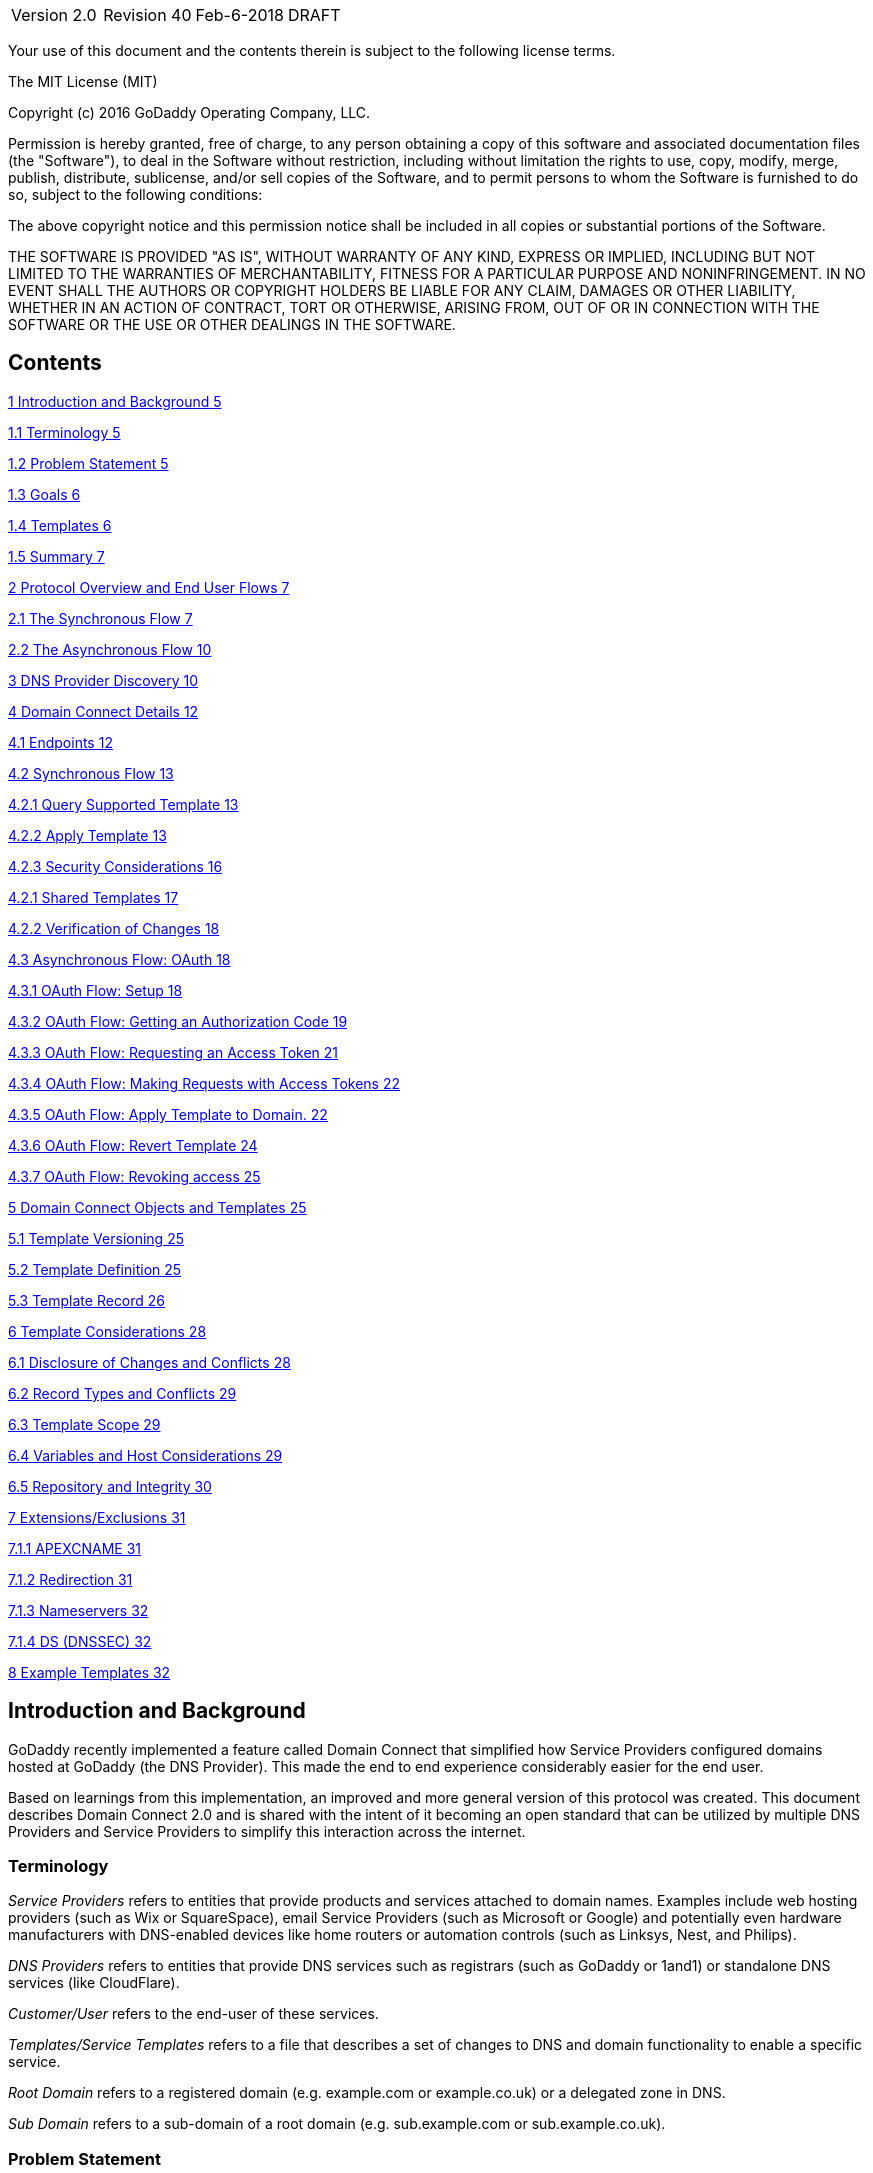 [cols=",,,",]
|===========================================
|Version 2.0 |Revision 40 |Feb-6-2018 |DRAFT
|===========================================

Your use of this document and the contents therein is subject to the
following license terms.

The MIT License (MIT)

Copyright (c) 2016 GoDaddy Operating Company, LLC.

Permission is hereby granted, free of charge, to any person obtaining a
copy of this software and associated documentation files (the
"Software"), to deal in the Software without restriction, including
without limitation the rights to use, copy, modify, merge, publish,
distribute, sublicense, and/or sell copies of the Software, and to
permit persons to whom the Software is furnished to do so, subject to
the following conditions:

The above copyright notice and this permission notice shall be included
in all copies or substantial portions of the Software.

THE SOFTWARE IS PROVIDED "AS IS", WITHOUT WARRANTY OF ANY KIND, EXPRESS
OR IMPLIED, INCLUDING BUT NOT LIMITED TO THE WARRANTIES OF
MERCHANTABILITY, FITNESS FOR A PARTICULAR PURPOSE AND NONINFRINGEMENT.
IN NO EVENT SHALL THE AUTHORS OR COPYRIGHT HOLDERS BE LIABLE FOR ANY
CLAIM, DAMAGES OR OTHER LIABILITY, WHETHER IN AN ACTION OF CONTRACT,
TORT OR OTHERWISE, ARISING FROM, OUT OF OR IN CONNECTION WITH THE
SOFTWARE OR THE USE OR OTHER DEALINGS IN THE SOFTWARE.

[[contents]]
Contents
--------

link:#introduction-and-background[1 Introduction and Background 5]

link:#terminology[1.1 Terminology 5]

link:#problem-statement[1.2 Problem Statement 5]

link:#goals[1.3 Goals 6]

link:#templates[1.4 Templates 6]

link:#summary[1.5 Summary 7]

link:#protocol-overview-and-end-user-flows[2 Protocol Overview and End
User Flows 7]

link:#the-synchronous-flow[2.1 The Synchronous Flow 7]

link:#the-asynchronous-flow[2.2 The Asynchronous Flow 10]

link:#dns-provider-discovery[3 DNS Provider Discovery 10]

link:#domain-connect-details[4 Domain Connect Details 12]

link:#endpoints[4.1 Endpoints 12]

link:#synchronous-flow[4.2 Synchronous Flow 13]

link:#query-supported-template[4.2.1 Query Supported Template 13]

link:#apply-template[4.2.2 Apply Template 13]

link:#security-considerations[4.2.3 Security Considerations 16]

link:#shared-templates[4.2.1 Shared Templates 17]

link:#verification-of-changes[4.2.2 Verification of Changes 18]

link:#_Toc499728878[4.3 Asynchronous Flow: OAuth 18]

link:#oauth-flow-setup[4.3.1 OAuth Flow: Setup 18]

link:#oauth-flow-getting-an-authorization-code[4.3.2 OAuth Flow: Getting
an Authorization Code 19]

link:#oauth-flow-requesting-an-access-token[4.3.3 OAuth Flow: Requesting
an Access Token 21]

link:#oauth-flow-making-requests-with-access-tokens[4.3.4 OAuth Flow:
Making Requests with Access Tokens 22]

link:#oauth-flow-apply-template-to-domain.[4.3.5 OAuth Flow: Apply
Template to Domain. 22]

link:#oauth-flow-revert-template[4.3.6 OAuth Flow: Revert Template 24]

link:#oauth-flow-revoking-access[4.3.7 OAuth Flow: Revoking access 25]

link:#domain-connect-objects-and-templates[5 Domain Connect Objects and
Templates 25]

link:#template-versioning[5.1 Template Versioning 25]

link:#template-definition[5.2 Template Definition 25]

link:#template-record[5.3 Template Record 26]

link:#template-considerations[6 Template Considerations 28]

link:#disclosure-of-changes-and-conflicts[6.1 Disclosure of Changes and
Conflicts 28]

link:#record-types-and-conflicts[6.2 Record Types and Conflicts 29]

link:#template-scope[6.3 Template Scope 29]

link:#variables-and-host-considerations[6.4 Variables and Host
Considerations 29]

link:#repository-and-integrity[6.5 Repository and Integrity 30]

link:#extensionsexclusions[7 Extensions/Exclusions 31]

link:#apexcname[7.1.1 APEXCNAME 31]

link:#redirection[7.1.2 Redirection 31]

link:#nameservers[7.1.3 Nameservers 32]

link:#ds-dnssec[7.1.4 DS (DNSSEC) 32]

link:#example-templates[8 Example Templates 32]

[[introduction-and-background]]
Introduction and Background
---------------------------

GoDaddy recently implemented a feature called Domain Connect that
simplified how Service Providers configured domains hosted at GoDaddy
(the DNS Provider). This made the end to end experience considerably
easier for the end user.

Based on learnings from this implementation, an improved and more
general version of this protocol was created. This document describes
Domain Connect 2.0 and is shared with the intent of it becoming an open
standard that can be utilized by multiple DNS Providers and Service
Providers to simplify this interaction across the internet.

[[terminology]]
Terminology
~~~~~~~~~~~

_Service Providers_ refers to entities that provide products and
services attached to domain names. Examples include web hosting
providers (such as Wix or SquareSpace), email Service Providers (such as
Microsoft or Google) and potentially even hardware manufacturers with
DNS-enabled devices like home routers or automation controls (such as
Linksys, Nest, and Philips).

_DNS Providers_ refers to entities that provide DNS services such as
registrars (such as GoDaddy or 1and1) or standalone DNS services (like
CloudFlare).

_Customer/User_ refers to the end-user of these services.

_Templates/Service Templates_ refers to a file that describes a set of
changes to DNS and domain functionality to enable a specific service.

_Root Domain_ refers to a registered domain (e.g. example.com or
example.co.uk) or a delegated zone in DNS.

_Sub Domain_ refers to a sub-domain of a root domain (e.g.
sub.example.com or sub.example.co.uk).

[[problem-statement]]
Problem Statement
~~~~~~~~~~~~~~~~~

Configuring a service at a Service Provider to work with a domain has
historically been a complex task that is difficult for users.

Typically a customer would try to configure their service by entering
their domain name with the Service Provider. The Service Provider then
used a number of techniques with mixed reliability to discover the DNS
Provider. This might include DNS queries for nameservers, queries to
whois, and mapping tables to figure out the registrar or company running
DNS.

Once the Service Provider discovered the DNS Provider, they typically
gave the customer instructions for proper configuration of DNS. This
might include help text, screen shots, or even links to the appropriate
tools.

Discovery of the DNS Provider in this manner is unreliable, and
providing instructions to users would present a number of technologies
(DNS record types, TTLs, Hostnames, etc.) and processes they didn’t
understand. These instructions authored by the Service Provider often
quickly become out of date, further confusing the issue for users.

[[goals]]
Goals
~~~~~

The goal of this specification is to create a system where Service
Providers can easily enable their applications/services to work with the
domain names of their customers. This includes both discovery of the DNS
Provider and subsequent modification of DNS.

The system will be implemented using simple web based interactions and
standard authentication protocols. The creation and modification of DNS
settings will be done through the application of templates instead of
direct manipulation of individual DNS records.

[[templates]]
Templates
~~~~~~~~~

Templates are core to this proposal, as they describe a service owned by
a Service Provider and contain all of the information necessary to
enable and operate/maintain a service.

The individual records may be identified by a groupId. This allows for
the application of templates in different stages. For example, an email
provider might first set a TXT record to verify the domain, and later
set an MX record to configure email delivery. While done separately,
both changes are fundamentally part of the same service.

It is important that templates be constrained to an individual service,
as later removal of a template would remove all associated records.

Templates can also contain variable portions, as often values of data in
the template change based on the implementation and/or user of the
Service Provider (e.g. the IP address of a service, a customer id,
etc.).

Configuration and onboarding of templates between the DNS Provider and
the Service Provider is seen as a manual process. The template is
defined by the Service Provider and given to the DNS Provider. Future
versions of this specification may allow for an independent repository
of templates. For now the templates are all published at
http://domainconnect.org

By basing the protocol on templates instead of DNS Records, several
advantages are achieved. The DNS Provider has very explicit knowledge
and control of the settings being changed to enable a service. And the
system is more secure as templates are tightly controlled and contained.

[[summary]]
Summary
~~~~~~~

* Domain Connect can make changes to DNS based on a service template and
avoid exposing DNS to customers and Service Providers.
* Domain Connect can have arbitrary parameters for known variables with
values that change per user and not confuse users with their meanings or
functionality.
* Domain Connect is easy for customers with a simple confirmation dialog
flow.
* For more complex integrations, Domain Connect has an OAuth based
implementation to provide an acceptable level of security, but allowing
for the Service Provider to call an API to apply a template at a later
time.

[[protocol-overview-and-end-user-flows]]
Protocol Overview and End User Flows
------------------------------------

To attach a domain name to a service provided by a Service Provider, the
customer would first enter their domain name.

Instead of relying on examination of the nameservers and mapping these
to DNS Providers, DNS Provider discovery would be handled through simple
records in DNS and an API. The Service Provider can query for a specific
record in the zone to determine a REST endpoint to initiate the
protocol. A Domain Connect compliant DNS Provider would return
information about that domain and how to configure it using Domain
Connect.

For the application of the changes to DNS, there are two use cases. The
first is a synchronous web flow, and the second is an asynchronous flow
using OAuth and an API.

It should be noted that a DNS Provider may choose to only implement one
of the flows. As a matter of practice many Service Providers are based
on the synchronous flow, with only a handful of them based on the
asynchronous OAuth flow. So many DNS providers may opt to only implement
the synchronous flow.

It should also be noted that individual services may work with the
synchronous flow only, the asynchronous flow only, or with both.

[[the-synchronous-flow]]
The Synchronous Flow
~~~~~~~~~~~~~~~~~~~~

This flow is tailored for the Service Provider that requires a one time
and synchronous change to DNS.

The user would first enter their domain name at the Service Provider
website.

image:.//media/image1.png[image,width=500,height=325]

After the Service Provider determines the DNS Provider, the Service
Provider might display a link to the user indicating that they can
“Connect their Domain” to the service.

image:.//media/image2.png[image,width=502,height=325]

After clicking the link, the user is directed to a browser window on the
DNS Provider’s site. This is typically done in another tab or in a new
browser window, but can also be an in place navigation with a return
url. This link would pass the domain name being modified, the service
provider and template being enabled, and any additional parameters
needed to configure the service.

Once at the DNS Provider site, the user would be asked to authenticate
if necessary.

image:.//media/image3.png[image,width=495,height=318]

After authenticating at the DNS Provider, the DNS Provider would verify
the domain name is owned by the user. The DNS Provider would also verify
other parameters passed in are valid and would prompt the user to give
consent for making the change to DNS. The DNS Provider could also warn
the user of services that would be disabled by applying this change to
DNS.

image:.//media/image4.png[image,width=489,height=312]

Assuming the user grants this consent, the DNS changes would be applied.

Upon successful application of the DNS changes, if invoked in a pop-up
window or tab the browser window would be closed. If in place the user
would be redirected back to the service provider.

[[the-asynchronous-flow]]
The Asynchronous Flow
~~~~~~~~~~~~~~~~~~~~~

The asynchronous OAuth flow is tailored for the Service Provider that
wishes to make changes to DNS asynchronously with respect to the user
interaction, or wishes to make multiple or additional changes to DNS
over time.

The OAuth based authentication and authorization flow begins similarly
to the web based synchronous flow. The Service Provider determines the
DNS Provider and links to a consent dialog at the DNS Provider. Once at
the DNS Provider the user signs in, the ownership of the domain is
verified, and consent is granted.

Instead of applying the DNS changes on user consent, OAuth access is
granted to the Service Provider. An OAuth access code is generated and
handed back to the Service Provider. The Service Provider then requests
an access (bearer) token.

The permission granted in the OAuth token is a right for the Service
Provider to apply a requested template (or templates) to the specific
domain (and its subdomains) owned by a specific user.

The Service Provider would later call the OAuth API to apply a template
using the access token. This is a simple API that allows the application
or removal of a template given authorization.

Additional parameters are expected to be passed as name/value pairs on
the query string of each API call.

[[dns-provider-discovery]]
DNS Provider Discovery
----------------------

To facilitate discovery of the DNS Provider from a domain name, a domain
will contain a record in DNS.

This record will be a simple TXT record containing a URL used as a
prefix for calling a discovery API. This record will be named
__domainconnect_.

An example of the contents of this record might contain:

_________________________________
domainconnect.virtucondomains.com
_________________________________

As a practical matter of implementation, the DNS Provider need not
contain a copy of this data in each and every zone. Instead, the DNS
Provider needs simply to respond to the DNS query for the
__domainconnect_ TXT record with the appropriate data.

How this is implemented is up to the DNS Provider.

For example, the DNS Provider may not store the data inside a TXT record
for the domain, opting instead to put a CNAME in the zone and have the
TXT record in the target of the CNAME. Another DNS Provider might simply
respond with the appropriate records without having the data in each
zone.

Once the URL prefix is discovered, it is used by the Service Provider to
determine the additional settings for using Domain Connect on this
domain at the DNS Provider. This is done by calling a REST API.

_______________________________________________
GET

https://\{_domainconnect}/v2/\{domain}/settings
_______________________________________________

This will return a JSON structure containing the settings to use for
Domain Connect on the domain name (passed in on the path) at the DNS
Provider. This JSON structure will contain the following fields.

[cols=",,,",options="header",]
|=======================================================================
|*Field* |*Key* |*Type* |*Description*
|Provider Id |providerId |String |Unique identifier for the DNS
Provider. Typically, the domain name (e.g. virtucom.com).

|Provider Name |providerName |String |The name of the DNS Provider.

|Provider Display Name |providerDisplayName |String |The name of the DNS
Provider that should be displayed by the Service Provider. Note: This
might change for some DNS Providers that white label their
infrastructure.

|UX URL Prefix for Synchronous Flows |urlSyncUX |String |The URL Prefix
for linking to the UX of Domain Connect for the synchronous flow at the
DNS Provider. If not returned, the DNS Provider is not supporting the
synchronous flow on this domain.

|UX URL Prefix for Asynchronous Flows |urlAsyncUX |String |The URL
Prefix for linking to the UX elements of Domain Connect for the
asynchronous flow at the DNS Provider. If not returned, the DNS Provider
is not supporting the asynchronous flow on this domain.

|API URL Prefix |urlAPI |String |This is the URL Prefix for the REST API

|Width of Window |width |Number |This is the desired width of the window
for granting consent when navigated in a popup. Default value is 750px.

|Height of Window |height |Number |This is the desired height of the
window for granting consent when navigated in a popup. Default value is
750px.
|=======================================================================

As an example, the JSON returned by this call might contain.

________________________________________________________________________
\{

“providerId”: “vicrucomdomains.com”,

“providerName”: “Virtucon Domains”,

“providerDisplayName”: “Virtucon Domains”,

“urlSyncUX”: “https://domainconnect.virtucondomains.com”,

“urlAsyncUX”: “https://domainconnect.virtucondomains.com”,

“urlAPI”: “https://api.domainconnect.virtucondomains.com”, “width”: 750,

“height”: 750

}
________________________________________________________________________

Discovery should work on the root domain (zone) only.

It should be noted that it is possible a zone returns a value for the
_domainconnect TXT record query, but that a subsequent call for the JSON
fails. For example, a zone may errantly have a value for this record. Or
a DNS Provider may decide to place the record in all zones, even for
some where Domain Connect isn’t enabled.

[[domain-connect-details]]
Domain Connect Details
----------------------

[[endpoints]]
Endpoints
~~~~~~~~~~

The Domain Connect contains endpoints returned in the JSON during
discovery are in the form of URLs.

The first set of endpoints are for the UX that the Service Provider
links to. These are for the synchronous flow where the user can click
link to grant consent for and to configure the domain, and for the
asynchronous OAuth flow where the user can click to grant consent for
OAuth access.

The second set of endpoints are for the API endpoints via REST.

All endpoints begin with a root URL for the DNS Provider such as:

_______________________________
https://connect.dnsprovider.com
_______________________________

They may also include any prefix at the discretion of the DNS Provider.
For example:

___________________________________
https://connect.dnsprovider.com/api
___________________________________

The root URLs for the UX endpoints and the API endpoints are returned in
the JSON payload during DNS Provider discovery.

[[synchronous-flow]]
Synchronous Flow
~~~~~~~~~~~~~~~~

[[query-supported-template]]
Query Supported Template
^^^^^^^^^^^^^^^^^^^^^^^^

__________________________________________________________________________
GET

\{urlAPI}/v2/domainTemplates/providers/\{providerId}/services/\{serviceId}
__________________________________________________________________________

This URL can be used by the Service Provider to determine if the DNS
Provider supports a specific template through the synchronous flow.

Returning a status of 200 without a body indicates the template is
supported. Returning a status of 404 indicates the template is not
supported.

[[apply-template]]
Apply Template
^^^^^^^^^^^^^^

____________________________________________________________________________________________________
GET
\{urlSyncUX}/v2/domainTemplates/providers/\{providerId}/services/\{serviceId}/apply?[properties]
____________________________________________________________________________________________________

This is the URL used to ask for consent and to apply a template to a
domain. It is called from the Service Provider to start the Domain
Connect Protocol.

This URL can be called in two ways.The first is through a new browser
tab or in a popup browser window. The DNS Provider would sign the user
in if necessary, verify domain ownership, and ask for confirmation
before application of the template. After application of the template,
the DNS Provider would automatically close the browser tab or window.

The second is in the current browser tab/window. As above the DNS
Provider would sign the user in if necessary, verify domain ownership,
and ask for confirmation before application of the template. After
application of the template (or cancellation by the user), the DNS
Provider would redirect the browser to a return URL (redirect_uri).

The return_uri must be in a domain specified in syncRedirectDomain in
the template.

Several parameters may be appended to the end of this return_uri.

* State
+
If a state parameter is passed in on the query string, this will be
passed back
+
as state= on the return_uri
* Error
+
If authorization could not be obtained or an error has occurred, the
parametner error= will be appended. For consistency with the ascynronous
OAuth flows the valid values for the error parameter will be as
specified in OAuth 2.0 RFC 6749 (4.1.2.1. Error Response - "error"
parameter). Valid values are: invalid_request, unauthorized_client,
access_denied, unsupported_response_type, invalid_scope, server_error,
and temporarilly_unavailable.
* Error Description
+
When an error occurs, an optional error description containing a
developer focused error description may be returned at the discretion of
the DNS Provider.
+
Most errors are due to configuration or usage problems. But under normal
operation the access_denied error can be returned for a number of
reasons. For example, the user may not have access to the account that
owns the domain. Even if they do and successfully sign-in, the account
or the domain may be suspended.
+
It is unlikely that the DNS Provider would want to leak this information
to the Service Provider, and as such the description may be vague.
+
There is one piece of information that may be interesting to communicate
to the Service Provider. This is when the end user decides to cancel the
operation. Should the DNS Provider wish to communicate this to the
Service Provider, when the error=access_denied the error_description can
contain the prefix “user_cancel”. Again, this is left to the discretion
of the DNS Provider.

It is also strongly recommended that the DNS Provider warn the user of
existing settings that would change and/or services that would be
disrupted as part of applying this template. The fidelity of this
warning is left to the DNS Provider. The only requirement is that after
application of the template the new service is enabled.

More details on recommendations for conflict detection are outlined
below in the section 6 on Templates.

Parameters/properties passed to this URL include:

[cols=",,",options="header",]
|=======================================================================
|Property |Key |Description
|Domain |domain |This parameter contains the domain name being
configured. This is the root domain, typically the registered domain or
delegated zone.

|Host |host |This is an optional host name of the sub domain. If left
blank, the template is being applied to the root domain. Otherwise the
template is applied to the sub domain within the domain.

|Redirect URI |redirect_uri |The location to direct the client browser
to upon successful authorization, or upon error. The parameter is
optional, and if omitted the DNS Provider will close the browser window
upon completion. It must be scoped to the syncRedirectDomain from the
template.

|State |state |OPTIONAL but recommended. This is a random, unique string
passed along to prevent CSRF. It will be returned as a parameter when
redirecting to the redirect_uri described above.

|Name/Value Pairs |Any key that will be used as a replacement for the “%
surrounded” value(s) in a template. |Any variable fields consumed by
this template. The name portion of this API call corresponds to the
variable(s) specified in the template and the value corresponds to the
value that should be used when applying the template.

|Group Id |groupId |This OPTIONAL parameter specifies the group of
changes from the template to apply. If no group is specified, all groups
are applied. Multiple groups can be specified in comma delimited format.

|Provider Name |providerName |This OPTIONAL parameter specifies the
provider name for display in the UX. It allows for application of a
template for a service that is sold through different companies. Not all
templates allow for this capability. See Shared Templates below.

|Signature |sig |An OPTIONAL signature of the query string. See Security
Considerations section below.

|Key |key |An OPTIONAL value containing the host in DNS where the public
key for the signature can be obtained. The domain for this host is in
the template in syncPubKeyDomain.
|=======================================================================

An example query string is below:

_________________________________________________________________________________________________________________________________________________________________
GET
https://web-connect.dnsprovider.com/v2/domainTemplates/providers/coolprovider.com/services/hosting/apply?www=192.168.42.42&m=192.168.42.43&domain=example.com
_________________________________________________________________________________________________________________________________________________________________

This call indicates that the Service Provider wishes to connect the
domain example.com to the service using the template identified by the
composite key of the provider (coolprovider.com) and the service owned
by them (hosting). In this example, there are two variables in this
template, “www” and “m” which both require values (in this case each
requires an IP address). These variables are passed as name/value pairs.

[[security-considerations]]
Security Considerations
^^^^^^^^^^^^^^^^^^^^^^^

By applying a template with parameters, there is a security
consideration that must be taken into account.

Consider an email template where the IP address of the MX record is
passed in through a variable. A bad actor could generate a URL with a
malicious IP and phish the user. If an end user is convinced to click on
this link, they would land on the DNS Provider site to confirm the
change. To the user, this would appear to be a valid request to
configure the domain. Yet the IP would be hijacking the service.

Not all templates have this problem. But when they do, there are two
options.

One option would be to not enable the synchronous flow and use
asynchronous OAuth. While this can be controlled with the syncBlock
value from the template, as will be seen below OAuth has both a higher
implementation burden and requires onboarding between each Service and
DNS Provider.

The second option would be to digitally sign the query string. The
signature will be appended as an additional query string parameter,
properly URL encoded and of the form:

________________________________________________________________________________________________________________________________________________________________________________________________________________________________________________________________________________________________________________________________________________________________________________
sig=NLOQQm6ikGC2FlFvFZqIFNCZqlaC4B%2FQDwS6iCwIElMWhXMgRnRE17zhLtdLFieWkyqKa4I%2FOoFaAgd%2FAl%2ByzDd3sM2X1JVF5ELjTlj84jZ4KOEIdnbgkEeO%2FTkYRrPkwcmcHMwc4RuX%2Fqio8vKYxJaKLKeVGpUNSKo7zkq3XIRgyxoLSRKxmlSTHFAz4LvYXPWo6SHDoVcRvElWj18Um13sSXuX4KhtOLym2yImHpboEi4m2Ziigc%2BNHZE0VvHUR7wZgDaB01z8hFm5ATF%2B8swjandMRf2Lr4Syv4qTxMNT61r62EWFkt5t9nhxMgss6z4pfDVFZ3vYwSJDGuRpEQ%3D%3D
________________________________________________________________________________________________________________________________________________________________________________________________________________________________________________________________________________________________________________________________________________________________________________

The Service Provider can generate this signature using a private key.
The DNS Provider can then verify the signature using the public key.

The public key will be placed in a TXT DNS Record in a domain specified
in the template. To allow for key rotation, the host name of the TXT
record will be appended as another variable on the query string of the
form:

_______________
key=_dcpubkeyv1
_______________

This example indicates that the public key can be found by doing a DNS
query for a TXT record called _dcpubkeyv1 in the domain specified in the
syncPubKeyDomain from the template.

Since the public key may be greater than 255 characters, multiple TXT
records may exist for the DNS TXT query. For a public key of:

________________________________________________________________________________________________________________________________________________________________________________________________________________________________________________________________________________________________________________________________________________________________________________________________________
MIIBIjANBgkqhkiG9w0BAQEFAAOCAQ8AMIIBCgKCAQEA1dCqv7JEzUOfbhWKB9mTRsv3O9Vzy1Tz3UQlIDGpnVrTPBJDQTXUhxUMREEOBKo+rOjHZqfYnSmlkgu1dnBEO8bsELQL8GjS4zsjdA53gRk2SDxuzcB4fK+NCDfnRHut5nG0S3U4cq4DuGrMDFVBwxH1duTsqDNgIOOfNTsFcWSVXoSSTqCCMGbj8Vt51umDhWQAj06lf50qP2/jMNs2G+KTlk3dBHx3wtqYLvdcop1Tk5xBD64BPJ9uwm8KlDNHe+8O+cC9j04Ji8B2K0/PzAj90xnb8XJy/EM124hpT9lMgpHKBUvdeurJYweC6oP41gsTf5LrpjnyIy9j5FHPCQIDAQAB
________________________________________________________________________________________________________________________________________________________________________________________________________________________________________________________________________________________________________________________________________________________________________________________________________

There would be several TXT records. The records would be of the form:

* p=1,a=RS256,t=x509,d=MIIBIjANBgkqhkiG9w0BAQEFAAOCAQ8AMIIBCgKCAQEA1dCqv7JEzUOfbhWKB9mTRsv3O9Vzy1Tz3UQlIDGpnVrTPBJDQTXUhxUMREEOBKo+rOjHZqfYnSmlkgu1dn
* p=2,a=RS256,t=x509,d=BEO8bsELQL8GjS4zsjdA53gRk2SDxuzcB4fK+NCDfnRHut5nG0S3U4cq4DuGrMDFVBwxH1duTsqDNgIOOfNTsFcWSVXoSSTqCCMGbj8Vt51umDhWQAj06lf5
* p=3,a=RS256,t=x509,d=NCDfnRHut5nG0S3U4cq4DuGrMDFVBwxH1duTsqDNgIOOfNTsFcWSVXoSSTqCCMGbj8Vt51umDhWQAj06lf50qP2/jMNs2G+KTlk3dBHx3wtqYLvdcop1Tk5xBD64BPJ9
* p=4,a=RS256,t=x509,d=uwm8KlDNHe+8O+cC9j04Ji8B2K0/PzAj90xnb8XJy/EM124hpT9lMgpHKBUvdeurJYweC6oP41gsTf5LrpjnyIy9j5FHPCQIDAQAB

Here the public key is broken into four records in DNS, and the data
also indicates that the signing algorithm is an RSA Signature with
SHA-256 using an x509 certificate. The value for “a” if omitted will be
assumed to be RS256, and for “t” will be assumed to be x509.

It should be noted that the above data was generated for a query string:

________________________________________
a=1&b=2&ip=10.10.10.10&domain=foobar.com
________________________________________

Support for signing the query string and verification is optional. Not
all services require this level of security. Presence of the
syncPubKeyDomain in the template indicates that the template requires
signature verification.

The digital signature will be generated on the full query string
excluding the sig and key parameters. The values of each query string
value will be properly URL Encoded before the signature is generated.

[[shared-templates]]
Shared Templates
^^^^^^^^^^^^^^^^

Most services are enabled and sold by the same company. However, some
Service Providers have a reseller channel. This allows the service to be
provided by the Service Provider, but sold through third party
resellers. It is often this third party reseller that configures the
service.

While each reseller could enable Domain Connect, this is inefficient for
the DNS Providers. Enabling a single template that is shared by multiple
resellers would be more ideal.

To facilitate this, the ability to pass in the name of the reseller in
the synchronous flow is provided for some templates. This allows the DNS
Provider to display the name of the reseller in the confirmation user
experience.

As an example, the message can now read “(Reseller) XYZ would like to
make your domain example.com work with ACME Websites.”

In this example, ACME Websites is a service provided by ACME but resold
through XYZ.

This should only work for templates that have set the “shared” attribute
to true.

[[verification-of-changes]]
Verification of Changes
^^^^^^^^^^^^^^^^^^^^^^^

There are circumstances where the Service Provider may wish to verify
that the template was successfully applied. Without domain connect, this
typically involved the Service Provider querying DNS to see if the
changes to DNS had been made.

This same technique works with Domain Connect, and if necessary can be
triggered either manually on the Service Provider site or automatically
upon page/window activation in the browser when the browser window for
the DNS Provider is closed.

When the redirect_uri is used and an error is not present in the URI,
the Service Provider can assume the changes were correctly applied and
will be published into DNS. It should be noted that that due to the
nature of DNS the changes may not be immediately visible due to the
latency of DNS based on the TTL.

[[asynchronous-flow-oauth]]
Asynchronous Flow: OAuth
~~~~~~~~~~~~~~~~~~~~~~~~

Using the OAuth flow is a more advanced use case needed by Service
Providers that have more complex configurations that may require
multiple steps and/or are asynchronous from the user’s interaction.

Details of an OAuth implementation are beyond the scope of this
specification. Instead, an overview of how OAuth is used by Domain
Connect is given here.

[[oauth-flow-setup]]
OAuth Flow: Setup
^^^^^^^^^^^^^^^^^

Service providers wishing to use the OAuth flow must register as an
OAuth client with the DNS provider. This is envisioned as a manual
process.

To register, the Service Provider would provide (in addition to their
template) any parameters necessary for the DNS Providers OAuth
implementation. This includes valid URLs and Domains for redirects upon
success or errors.

The OAuth specification gives several options for the registration of
return uris, including the registration of fully qualified uris, partial
uris, or no uris. For Domain Connect to work consistently across
providers, it is recommended that the client register one more more host
names to be validated with against a fully qualified uri passed into the
call for getting an authorization code.

In return, the DNS provider will give the Service Provider a client id
and secret which will be used when requesting tokens. It is also
recommended that the client id is the same as the providerId.

[[oauth-flow-getting-an-authorization-code]]
OAuth Flow: Getting an Authorization Code
^^^^^^^^^^^^^^^^^^^^^^^^^^^^^^^^^^^^^^^^^

________________________________________________________
GET

\{urlAsyncUX}/v2/domainTemplates/providers/\{providerId}
________________________________________________________

To initiate the OAuth flow the Service Provider would link to the DNS
Provider to gain consent.

This endpoint is similar to the synchronous flow described above, and
will handle authenticating the user, verification of domain ownership,
and asking for the user’s permission to allow the Service Provider to
make the specified changes to the domain on their behalf. Similarly the
DNS Provider will often want to warn the user that (eventual)
application of a template might change existing records and/or disrupt
existing services attached to the domain.

While the variables for the applied template would be provided later,
the values of some variables are necessary to determine conflicts. As
such, any variables impacting conflicting records needs to be provided
in the consent flow. Today this includes variables in hosts, and
variables in the data portion for certain TXT records. As conflict
resolution evolves, this list may grow.

The protocol allows for the Service Provider to gain consent for the
application of multiple templates (specified in the scope parameter)
applied to multiple domains/sub-domains (specified in the domain and
host parameter). If conflict detection is implemented by the DNS
Provider, they should account for all permutations.

The scope parameter is a space separated list of the templates (as per
the OAuth protocol). The host parameter is an optional comma separated
list of hosts. A blank entry for the host implies the template can be
applied to the root domain. For example:

[cols=",",options="header",]
|=======================================================================
|*Query String* |*Description*
|scope=t1+t2&domain=example.com |Templates “t1” and “t2” can be applied
to example.com

|scope=t1+t2&domain=example.com&host=sub1,sub2 |Templates “t1” and “t2”
can be applied to sub1.example.com or sub2.example.com

|scope=t1+t2&domain=example.com&host=sub1, |Templates “t1” and “t2” can
be applied to example.com or sub1.example.com
|=======================================================================

Upon successful authorization/verification/consent from the user, the
DNS Provider will direct the end user’s browser to the redirect URI. The
authorization code will be appended to this URI as a query parameter of
“code”.

Similar to the synchronous flow, upon error the DNS provider will append
an error code as query parameter “error”. These errors are also from the
OAuth 2.0 RFC 6749 (4.1.2.1. Error Response - "error" parameter). Valid
values include: invalid_request, unauthorized_client, access_denied,
unsupported_response_type, invalid_scope, server_error, and
temorarilly_unavailable. An optional error_description suitable for
developers can also be returned at the discretion of the DNS Provider.
The same considerations as in the synchronous flow apply here.

The state value passed into the consent will be passed back on the query
string as “state=”.

The following table describes the values to be included in the query
string parameters for the request for the OAuth consent flow.

[cols=",,",options="header",]
|=======================================================================
|Property |Key |Description
|Domain |domain |This parameter contains the domain name being
configured. This is the root domain, typically the registered domain or
delegated zone.

|Host |host |This is an optional list of comma separated host names upon
which the template may be applied. An empty string implies the root.

|Client Id |client_id |This is the client id that was provided by the
DNS provider to the service provider during registration. It is
recommended that this be the same as the providerId in the template.

|Redirect URI |redirect_uri |The location to direct the client’s browser
upon successful authorization, or upon error. Validation of the
redirect_uri will be done by verifying the host (domain) name matches
registered hosts as part of onboarding.

|Response type |response_type |OPTIONAL. If included should be the
string ‘code’ to indicate an authorization code is being requested.

|Scope |scope |The OAuth scope corresponds to the requested templates.
This is list of space separated serviceIds.

|State |state |OPTIONAL but recommended. This is a random, unique string
passed along to prevent CSRF. It will be returned as a parameter when
redirecting to the redirect_url described above.

|Name/Value Pairs |Any key that will be used as a replacement for the “%
surrounded” value(s) in a template required for conflict detection.
|Required for fields that impact the conflict detection. This includes
variables used in hosts and data in TXT records.
|=======================================================================

[[oauth-flow-requesting-an-access-token]]
OAuth Flow: Requesting an Access Token
^^^^^^^^^^^^^^^^^^^^^^^^^^^^^^^^^^^^^^

_______________________________
POST

\{urlAPI}/v2/oauth/access_token
_______________________________

Once authorization has been granted the Service Provider must use the
Authorization Code provided to request an Access Token. The OAuth
specification recommends that the Authorization Token be a short lived
token, and a reasonable recommended setting is ten minutes. As such this
exchange needs to be completed before that time has expired or the
process will need to be repeated.

This token exchange is done via a server to server API call from the
Service Provider to the DNS Provider using a POST

The Access Token granted will also have a longer lifespan, but also can
expire. To get a new access token, the Refresh Token is used.

The request for the access token is done via a POST to a well-known path
of the urlAPI from the JSON. However, care must be taken here because a
secret is sent with this POST. A malicious user could return false JSON
information in their domain, allowing them to hijack this request. When
called they could steal the server secret.

Instead of using the urlAPI from a runtime query, the Service Provider
should maintain a table mapping the DNS Provider to the proper URL. This
will involve storage of the urlAPI per DNS Provider, but can sit
alongside the secret that is stored per DNS Provider.

The following table describes the POST parameters to be included in the
request for the access token. The parameters should be accepted via the
query string or the body of the post. This is again particularly
important for the client_secret, as passing secrets via a query string
is generally frowned upon given that various systems often log URLs.

[cols=",,",options="header",]
|=======================================================================
|Property |Key |Description
|Authorization Code/Refresh Code |code |The authorization code that was
provided in the previous step when the customer accepted the
authorization request, or the refresh_token for a subsequent access
token.

|Redirect URI |redirect_uri |This is required if a redirect_uri is
passed to request the authorization code. When included, it needs to be
the same redirect_uri provided in this step.

|Grant type |grant_type |The type of code in the request. Usually the
string ‘authorization_code’ or ‘refresh_token’

|Client ID |client_id |This is the client id that was provided by the
DNS provider, to the Service Provider during registration

|Client Secret |client_secret |The secret provided to the Service
Provider during registration
|=======================================================================

Upon successful token exchange, the DNS Provider will return a response
with 4 properties in the body of the response.

[cols=",",options="header",]
|=======================================================================
|Property |Description
|access_token |The access token to be used when making API requests

|token_type |Always the string “bearer”

|expires_in |The number of seconds until the access_token expires

|refresh_token |The token that can be used to request new access tokens
when this one has expired.
|=======================================================================

[[oauth-flow-making-requests-with-access-tokens]]
OAuth Flow: Making Requests with Access Tokens
^^^^^^^^^^^^^^^^^^^^^^^^^^^^^^^^^^^^^^^^^^^^^^

Once the Service Provider has the access token, they can call the DNS
Provider’s API to make change to DNS on the domain by applying and
removing authorized templates. These templates can be applied to the
root domain or to any sub-domain of the root domain authorized.

All calls to this API pass the access token in the Authorization Header
of the request to the call to the API. More details can be found in the
OAuth specifications, but as an example:

_____________________________________
GET /resource/1 HTTP/1.1

Host: example.com

Authorization: Bearer mF_9.B5f-4.1JqM
_____________________________________

While the calls below do not have the same security consideration of
passing the secret, it is recommend that the urlAPI be from a stored
value vs. the runtime query for these as well.

[[oauth-flow-apply-template-to-domain.]]
OAuth Flow: Apply Template to Domain.
^^^^^^^^^^^^^^^^^^^^^^^^^^^^^^^^^^^^^

__________________________________________________________________________________________________
POST
\{urlAPI}/v2/domainTemplates/providers/\{providerId}/services/\{serviceId}/apply?[properties]
__________________________________________________________________________________________________

The primary function of the API is to apply a template to a customer
domain.

While the providerId is implied in the authorization, this is on the
path for consistency with the synchronous flows and other APIs. If not
matching what was authorized, an error would be returned.

When applying a template to a domain, it is possible that a conflict may
exist with previous settings. While it is recommended that conflicts be
detected when the user grants consent, because OAuth is asynchronous it
is possible that a new conflict was introduced by the user.

While it is up to the DNS Provider to determine what constitutes a
conflict (see section on Conflicts below), when one is detected calling
this API should return an error. This error will enumerate the
conflicting records in a format described below.

Because the user isn’t present at the time of this error, it is up the
Service Provider to determine how to handle this error. Some providers
may decide to notify the user. Others may decide to apply their template
anyway using the “force” parameter. This parameter will bypass error
checks for conflicts, and after the call the service will be in its
desired state.

Calls to apply a template via OAuth require the following parameters
posted to the above URL. The DNS Provider should accept parameters in
the body or in the query string of this POST.

[cols=",,",options="header",]
|=======================================================================
|Property |Key |Description
|Domain |domain |This contains the root domain name being configured. It
must match the domain that was authorized in the token.

|Host |host |This is the host name of the sub domain of the root domain.
If omitted or left blank, the template is being applied to the root
domain.

|Name/Value Pairs |Any key that will be used as a replacement for the “%
surrounded” value(s) in a template. |Any variable fields consumed by
this template. The name portion of this API call corresponds to the
variable(s) specified in the record and the value corresponds to the
value that should be used when applying the template as per the
implementation notes.

|Group ID |groupId |This OPTIONAL parameter specifies the group of
changes in the template to apply. If omitted, all changes are applied.
This can also be a comma separated list of groupIds.

|Force |force |This OPTIONAL parameter specifies that the template
should be applied independently of any conflicts that may exist on the
domain. This can be a value of 0 or 1.
|=======================================================================

An example call is below. In this example, it is contemplated that there
are two variables in this template, “www” and “m” which both require
values (in this case each requires an IP address). These variables are
passed as name/value pairs.

___________________________________________________________________________________________________________________________________________________
POST
https://connect.dnsprovider.com/v2/domainTemplates/providers/coolprovider.com/services/hosting/apply?www=192.168.42.42&m=192.168.42.43&force=1
___________________________________________________________________________________________________________________________________________________

The API must validate the access token, and that the domain belongs to
the customer and is represented by the token being presented. Any errors
with variables, conflicting templates, or problems with the state of the
domain are returned and returned; otherwise the template is applied.

Results of this call can include information indicating success or an
error. Errors will be 400 status codes, with the following codes
defined.

[cols=",,",options="header",]
|=======================================================================
|Status |Response |Description
|Success |20* |A response of an http status code of 204 indicates that
call was successful and the template applied. Note that any 200 level
code should be considered a success.

|Unauthorized |401 |A response of a 401 indicates that caller is not
authorized to make this call. This can be because the token was revoked,
or other access issues.

|Error |400, 404, 422 |This indicates something wrong with the request
itself, such as bad parameters.

|Failed |409 |This indicates that the call was good, and the caller
authorized, but the change could not be applied due to a conflicting
template. Errors due to conflicts will only be returned when force is
not equal to 1.
|=======================================================================

When a 409 is returned, the body of the response will contain details of
the error. This will be JSON containing the error code, a message
suitable for developers, and an array of tuples containing the
conflicting records type, host, and data element.

As an example:

_________________________________
\{

“code”: “409”,

“message”: “Conflicting records”,

“records”: [

\{

“type”: “CNAME”,

“host”: “www”,

“data”: “@”

},

\{

“type”: “A”,

“host”: “@”,

“data”: “random ip”

}

]

}
_________________________________

In this example, the Service Provider tried to apply a new hosting
template. The domain had an existing service applied for hosting.

[[oauth-flow-revert-template]]
OAuth Flow: Revert Template
^^^^^^^^^^^^^^^^^^^^^^^^^^^

This call reverts the application of a specific template from a domain.

____________________________________________________________________________________________________________________
POST
\{urlAPI}/v2/domainTemplates/providers/\{providerId}/services/\{serviceId}/revert?domain=\{domain}&host=\{host}
____________________________________________________________________________________________________________________

This API allows the removal of a template from a customer domain/host
using an OAuth request.

The provider and service name in the authorization token must match the
values in the URL.

This call must validate that the template requested exists and has been
applied to the domain by the Service Provider, or a warning must be
returned that the call would have no effect.

An example query string might look like:

_____________________________________________________________________________________________________________________________
POST
https://connect.dnsprovider.com/v2/domainTemplates/providers/coolprovider.com/services/hosting/revert?domain=example.com
_____________________________________________________________________________________________________________________________

The only parameters are the domain and host. The DNS Provider should be
able to accept these on the query string or in the body of the POST.

Response codes Success, Authorization, and Errors are identical to
above.

[[oauth-flow-revoking-access]]
OAuth Flow: Revoking access
^^^^^^^^^^^^^^^^^^^^^^^^^^^

Like all OAuth flows, the user can revoke the access at any time using
UX at the DNS Provider site. As such the Service Provider needs to be
aware that their access to the API may be denied.

[[domain-connect-objects-and-templates]]
Domain Connect Objects and Templates
------------------------------------

[[template-versioning]]
Template Versioning
~~~~~~~~~~~~~~~~~~~

Templates are not versioned. Instead, if a breaking change is made to a
template it is recommended that a new template be created. While on the
surface versioning looks appealing, the reality is that the settings in
a template rarely change. This is because a successful service will have
many customers with settings in their DNS, some applied by templates
using this protocol, and some manually applied. As such changes to the
template need to be done in a manner that accounts for existing
customers.

For some template changes such as the addition of a new record, the
template is largely backward compatible. With the caveats that the
template would need to be on-boarded with the DNS Providers and that
only new applications of the template would have the change.

[[template-definition]]
Template Definition
~~~~~~~~~~~~~~~~~~~

A template is defined as a standard JSON data structure containing the
following data:

[cols=",,,",options="header",]
|=======================================================================
|Data Element |Type |Key |Description
|Service Provider Id |String |providerId |The unique identifier of the
Service Provider that created this template. This is used in the URLs to
identify the Service Provider. To ensure non-coordinated uniqueness, it
is recommended that this be the domain name of the Service Provider.

|Service Provider Name |String |providerName |The name of the Service
Provider. This may be displayed to the user on the DNS Provider consent
UX.

|Service Id |String |serviceId |The name or identifier of the template.
This is used in URLs to identify the template. It is also used in the
scope parameter for OAuth. It should not contain space characters.

|Service Name |­­String |serviceName |The friendly name of this service.
This may be displayed to the user.

|Logo |String |logoUrl |A graphical logo for use in any web-based flow.
This is a URL to a graphical logo sufficient for retrieval.

|Description |Text |description |A textual description of what this
template attempts to do. This is meant to assist integrators, and
therefore should not be displayed to the user.

|Synchronous Block |Boolean |syncBlock |Indicates that the synchronous
protocol should not be enabled for this template. The default for this
is false.

|Shared |Boolean |shared |Indicates that the template is shared and the
provider name can be passed in on the query string. The default for this
is false.

|Synchronous Public Key Domain |String |syncPubKeyDomain |When present,
indicates that calls to apply a template synchronously will be digitally
signed. This element contains the domain name for querying the TXT
record from DNS that contains the public key information.

|Synchronous Redirect Domain |String |syncRedirectDomain |(optional)
When present, this is the domain name for which redirects must be sent
to with the response for the configuration. The domain from the
providerId is also allowed.

|Template Records |Array of Template Records |records |A list of records
for the template.
|=======================================================================

[[template-record]]
Template Record
~~~~~~~~~~~~~~~

Each template record is an entry that contains a type and several
optional parameters based on the value.

For all entries of a record other than “type” and “groupId”, the value
can contain variables denoted by %<variable name>%. These are the values
substituted at runtime when writing into DNS.

It should be noted that as a best practice, the variable should be equal
to the portion of the values in the template that change as little as
possible.

For example, say a Service Provider requires a CNAME of one of three
values for their users: s01.example.com, s02.example.com, and
s03.example.com.

The value in the template could simply contain %servercluster%, and the
fully qualified string passed in. Alternatively, the value in the
template could contain s%var%.example.com. By placing more fixed data
into the template, the data is more constrained.

Each record will contain the following elements.

[cols=",,,",options="header",]
|=======================================================================
|Data Element |Type |Key |Description
|Type |enum |type a|
Describes the type of record in DNS, or the operation impacting DNS.

Valid values include: A, AAAA, CNAME, MX, TXT, SRV, NS, APEXCNAME,
REDIR301, or REDIR 302

For each type, additional fields would be required.

A: host, pointsTo, TTL

AAAA: host, pointsTo, TTL

CNAME: host, pointsTo, TTL

TXT: host, data, TTL

MX: host, pointsTo, priority, TTL

SRV: name, target, protocol, service, priority, weight, port, TTL

|Group Id |String |groupId |This OPTIONAL parameter identifies the group
the record belongs to when applying changes.

|Host |String |host a|
The host for A, AAAA, CNAME, TXT, and MX values.

This is the hostname in DNS.

|Points To |String |pointsTo |The pointsTo location for A, AAAA, CNAME,
and MX records.

|TTL |Int |ttl |This is the time-to-live for the record in DNS. Valid
for A, AAAA, CNAME, TXT, MX, and SRV records

|Data |String |data |This is the data for a TXT record in DNS

|Priority |Int |priority |This is the priority for an MX or SRV record
in DNS.

|Weight |Int |weight |This is the weight for the SRV record

|Port |Int |port |This is the port for the SRV record

|Protocol |String |protocol |This is the protocol for the SRV record

|Service |String |service |This is the symbolic name for the SRV record
|=======================================================================

[[template-considerations]]
Template Considerations
-----------------------

[[disclosure-of-changes-and-conflicts]]
Disclosure of Changes and Conflicts
~~~~~~~~~~~~~~~~~~~~~~~~~~~~~~~~~~~

It is left to the DNS Provider to determine what is disclosed to the
user regarding changes being made to DNS and of potential conflicts.
This can happen at multiple points in time.

For the synchronous flow this happens when the template is being
applied. 

For the asynchronous flow this happens when permissions are granted to
make changes to DNS on the user’s behalf (OAuth). Detection of conflicts
also happens when the API is called to apply the template in the form of
an error response code when the “force” parameter is not set to 1.

For disclosure of changes being made to DNS, one DNS Provider may decide
to simply tell the user the name of the service being enabled. Another
may decide to display the records being/that will be set. And another
may progressively display both.

The template can also conflict with existing records and other templates
already applied on the domain. Some DNS Providers may simply overwrite
changed records without warning. Others may warn the users of the
records that will change. And others may implement logic to further
remove any the existing templates that overlap with the new template *.
Again this may be progressively displayed.

* As an example, example, consider a template that set two records in
DNS (recordA and recordB).  Next consider applying a new template that
overlaps with the first template (recordB and recordC).  If the DNS
Provider removes conflicting templates when applying new ones, upon
application of the second template the first template would be removed.
This would result in recordA being cleared, and only recordB and recordC
being set.

Manual changes made by the user at the DNS Provider may also have
appropriate warnings in place to prevent unwanted changes as well; with
overrides being possible and removal of conflicting templates.

It is ultimately left to the DNS Provider to determine the amount of
disclosure and/or conflict detection. The only requirement is that after
a template is applied the new service is enabled. However, a reasonable
set of recommendations would consist of:

* The consent UX should inform the customer of the service that will be
enabled. Should the customer want to know the specifics, the DNS
Provider could provide a “show details” link to the user. This could
display to them the specific records that are being set in DNS.
* If there are conflicts, either at the template or record level, the
consent UX should warn the user about these conflicts. For templates
this would be services that would be disabled. For records this would be
records that would be overwritten. This could be progressively disclosed

Note: When applying the same template, DNS Providers should not detect
the conflict. Instead the first template would be removed and the new
instance applied.  For most templates this is a benign operation. 
Unless the template contains variables in host names. For consideration
of this, see the section below.

[[record-types-and-conflicts]]
Record Types and Conflicts
~~~~~~~~~~~~~~~~~~~~~~~~~~

A proposed handling of records and conflicts is as follows (if not
otherwise specified, conflicts occur if the records have the same name):

* Replace records of the same type for A, AAAA, MX, CNAME, APEXCNAME,
SRV. If the template specifies an A or AAAA, the respective AAAA or A
record should be removed to avoid IPv4 and IPv6 pointing to different
services
* Append to the existing records of the same type for TXT
** An exception exists for records of unique nature like SPF or DKIM
which should be replaced
* Replace any record for CNAME
* Remove any CNAME record existing at the same or parent level to any
records added by the template

[[template-scope]]
Template Scope
~~~~~~~~~~~~~~

An individual template is scoped to the set of records applied to a
fully qualified domain. This includes the root domain and the host or
sub-domain.

As an example, applying a template on domain=example.com&host=sub1 and
later applying the template on domain=example.com&host=sub2 will be
treated as two distinct templates. Should a conflict be detected later
while applying a template with the records set into “sub2.example.com”,
only the records set with this template would be removed.

[[variables-and-host-considerations]]
Variables and Host Considerations
~~~~~~~~~~~~~~~~~~~~~~~~~~~~~~~~~

Templates do allow for variables in a host name.  However, these should
be used sparingly.

As an example, consider setting up hosting for a site. But instead of
applying the template to a sub-domain, the name of the sub-domain is
placed as a variable in the template.

Such a template might contain an A record of the form:

\{

              “type”:  “A”,

              “host”: “%var%”,

              “pointsTo”: “2.2.2.2”,

              “ttl”: 1800

}

This template could be applied on the domain example.com with a variable
for “sub”, “sub1”, “sub2”, etc.

However, application of this template would be at the domain level for
“example.com”.  Re-application of this template would remove all records
previously set by the template.

So application of this template on “example.com” with the var=sub would
result in the A record for sub.example.com to the value 2.2.2.2.  But
later applying the template on “example.com” with the var=sub2 would
first remove the old template, and set the new one.  Sub.example.com
would be removed, and sub2.example.com would be set to the value
2.2.2.2.

While removing variables in host entries entirely from the specification
would prevent this type of problem from occurring, there are some
templates that utilize CNAME values containing user identification for
validation of domain ownership.  For practical purposes these values do
not conflict with other services or sub-domains being configured and are
seen as reasonable.

As such, variables remain applicable to the host name but for very
limited circumstances.

[[repository-and-integrity]]
Repository and Integrity
~~~~~~~~~~~~~~~~~~~~~~~~

This template format is intended largely for documentation and
communication between the DNS Providers and Service Providers, and there
are no codified endpoints for creation or modification of these objects.
Instead, Domain Connect references a template by ID.

As such, DNS Providers may or may not use templates in this format in
their internal implementations.

However, by defining a standard template format it is believed it will
make it easier for Service Providers to share their configuration across
DNS Providers. Further revisions of this specification may include a
repository for publishing and consuming these templates. For now
templates are maintained at http://domainconnect.org

Implementers are responsible for data integrity and should use the
record type field to validate that variable input meets the criteria for
each different data type.

Hard-coded host names are the responsibility of the DNS Provider to
protect. That is, DNS Providers are responsible for ensuring that host
names do not interfere with known values (such as m. or www. or mail.)
or internal names that provide critical functionality that is outside
the scope of this specification.

[[extensionsexclusions]]
Extensions/Exclusions
---------------------

Additional record types and/or extensions to records in the template can
be implemented on a per DNS Provider basis. However, care should be
taken when defining extensions so as to not conflict with other
protocols and standards. Certain record names are reserved for use in
DNS for protocols like DNSSEC (DNSKEY, RRSIG) at the registry level.

Defining these optional extensions in an open manner as part of this
specification is highly recommended. The following are the initial
optional extensions a DNS Provider/Service Provider may support.

[[apexcname]]
APEXCNAME
^^^^^^^^^

Some Service Providers desire the behavior of a CNAME record, but in the
apex record. This would allow for an A Record at the root of the domain
but dynamically determined at runtime.

The recommended record type for DNS Providers that wish to support this
is an APEXCNAME record. Additional fields included with this record
would include pointsTo and TTL.

Defining a standard for such functionality in DNS is beyond the scope of
this specification. But for DNS Providers that support this
functionality, using the same record type name across DNS Providers
allows template reuse.

[[redirection]]
Redirection
^^^^^^^^^^^

Some Service Providers desire a redirection service associated with the
A Record. A typical example is a service that requires a redirect of the
domain (e.g. example.com) to the www variant (www.example.com). The www
would often contain a CNAME.

Since implementation of a redirection service is typically simple, it is
recommended that service providers implement redirection on their own.
But for DNS Providers that have a redirection service, supporting simple
templates with this functionality may be desired.

While technically not a “record” in DNS, when supporting this optional
functionality it is recommended that this be implemented using two new
record types.

REDIR301 and REDIR302 would implement 301 and 302 redirects
respectively. Associated with this record would be a single field called
the “target”, containing the target domain of the redirect.

Setting a REDIR301 or REDIR302 will internally set an A Record on the
domain.

[[nameservers]]
Nameservers
^^^^^^^^^^^

Several service providers have asked for functionality supporting an
update to the nameserver records at the registrar associated with the
domain.

When implementing this, two records should be provided. NS1 and NS2,
each containing a pointsTo argument.

It will be noted that a nameserver update would require that the DNS
Provider is the registrar. This is not always the case.

This functionality is again deemed as optional and up to the DNS
Provider to determine if they will support this.

[[ds-dnssec]]
DS (DNSSEC)
^^^^^^^^^^^

Requests have also been made to allow for updates to the DS record for
DNSSEC. This record is required at the registry to enable DNSSEC, but
can only be written by the registrar.

For DNS Providers that support this record, the record type should be
DS. Values will be keyTag, algorithm, digestType, and digest.

Again it should be noted that a DS update would require that the DNS
Provider is the registrar, and is again deemed as optional and up to the
DNS Provider to determine if they will support.

[[example-templates]]
Example Templates
-----------------

Example Template

\{

"providerId": "example.com",

“providerName”: “Example Web Hosting”,

"serviceId": "hosting",

“serviceName”: “Wordpress by example.com”,

“logoUrl”: “https://www.example.com/images/billthecat.jpg”,

“description”: “This connects your domain to our super cool web
hosting”,

“launchURL” : https://www.example.com/connectlaunch,

"records": [

___________________________
\{

“groupId” : “service”,

“type”: “A”,

“host”: “www”,

“pointsTo”: “%var1%”,

“ttl”: “%var2%”

},

\{

“groupId” : “service”,

“type”: “A”,

“host”: “m”,

“pointsTo”: “%var3%”,

“ttl”: “%var2%”

},

\{

“groupId” : “service”,

“type”: “CNAME”,

“host”: “webmail”,

“pointsTo: “%var4%”,

“ttl”: “%var2%”

},

\{

“groupId” : “verification”,

“type”: “TXT”,

“host”: “example”,

“data: “%var5%”,

“ttl”: “%var2%”

}
___________________________

]

}

_Example Records: Single static host record_

Consider a template for setting a single host record. The records
section of the template would have a single record of type “A” and could
have a value of:

__________________________
[\{

“type”: “A”,

“host”: “www”,

“pointsTo”: “192.168.1.1”,

“ttl”: 600

}]
__________________________

This would have no variable substitution and the application of this
template to a domain would simply set the host name “www” to the IP
address “192.168.1.1”

_Example Records: Single variable host record for A_

In the case of a template for setting a single host record from a
variable, the template would have a single record of type “A” and could
have a value of:

______________________________
[\{

“type”: “A”,

“host”: “@”,

“pointsTo”: “192.168.1.%srv%”,

“ttl”: 600

}]
______________________________

A query string with a key/value pair of

srv=2

would cause the application of this template to a domain to set the host
name for the apex A record to the IP address “192.168.1.2” with a TTL of
600

Example: DNS Zone merging

Consider a following DNS Zone before a template application:

________________________________________________________________________________
$ORIGIN test-domain.com.

@ 3600 IN SOA ns11.acme.net. support.acme.net. 2017050817 7200 1800
1209600 3600

@ 3600 IN NS ns11.acme.net.

@ 3600 IN NS ns12.acme.net.

@ 3600 IN A 1.1.1.1

@ 3600 IN A 1.1.1.2

@ 3600 IN AAAA 2001:db8:1234:0000:0000:0000:0000:0000

@ 3600 IN AAAA 2001:db8:1234:0000:0000:0000:0000:0001

@ 3600 IN MX 10 mx1.acme.net.

@ 3600 IN MX 10 mx2.acme.net.

@ 3600 IN TXT "v=spf1 a include: spf.acme.com ~all"

www 3600 IN CNAME other.host.com.
________________________________________________________________________________

Now application of the following template:

___________________________________________________
[

\{

"type":"A",

"host":"@",

"pointsTo":"2.2.2.2",

"ttl":"1800"

},

\{

"type":"A",

"host":"www",

"pointsTo":"2.2.2.2",

"ttl":"1800"

},

\{

"type":"TXT",

"host":"@",

"data":"\”v=spf1 a include: spf.hoster.com ~all\”",

"ttl":"1800"

}

]
___________________________________________________

The following DNS Zone shall be generated after the template is applied:

________________________________________________________________________________
$ORIGIN test-domain.com.

@ 3600 IN SOA ns11.acme.net. support.acme.net. 2017050920 7200 1800
1209600 3600

@ 3600 IN NS ns11.acme.net.

@ 3600 IN NS ns12.acme.net.

@ 1800 IN A 2.2.2.2

@ 3600 IN MX 10 mx1.acme.net.

@ 3600 IN MX 10 mx2.acme.net.

@ 1800 IN TXT "v=spf1 a include: spf.hoster.com ~all"

www 1800 IN A 2.2.2.2
________________________________________________________________________________

